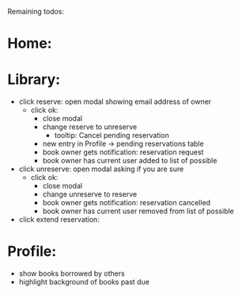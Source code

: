 
Remaining todos:

* Home:

* Library:
  - click reserve: open modal showing email address of owner
    - click ok:
      - close modal
      - change reserve to unreserve
        - tooltip:  Cancel pending reservation
      - new entry in Profile -> pending reservations table
      - book owner gets notification: reservation request
      - book owner has current user added to list of possible
  - click unreserve: open modal asking if you are sure
    - click ok:
      - close modal
      - change unreserve to reserve
      - book owner gets notification: reservation cancelled
      - book owner has current user removed from list of possible
  - click extend reservation:



* Profile:
  - show books borrowed by others
  - highlight background of books past due

